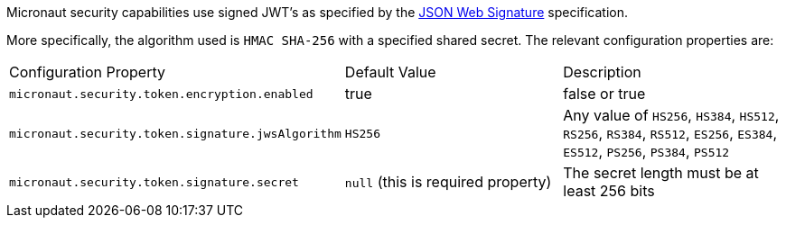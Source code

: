 Micronaut security capabilities use signed JWT’s as specified by the
https://tools.ietf.org/html/rfc7515[JSON Web Signature] specification.

More specifically, the algorithm used is `HMAC SHA-256` with a specified shared secret.
The relevant configuration properties are:

|===

| Configuration Property | Default Value | Description

| `micronaut.security.token.encryption.enabled` | true | false or true

| `micronaut.security.token.signature.jwsAlgorithm` | `HS256` | Any value of `HS256`, `HS384`, `HS512`, `RS256`, `RS384`, `RS512`, `ES256`, `ES384`, `ES512`, `PS256`, `PS384`, `PS512`

| `micronaut.security.token.signature.secret` | `null` (this is required property) | The secret length must be at least 256 bits

| ==


=== Example configuration:

[source, yaml]
.JWT signature example configuration
----
micronaut:
  security:
    token:
      signature:
        secret: qrD6h8K6S9503Q06Y6Rfk21TErImPYqa
----
